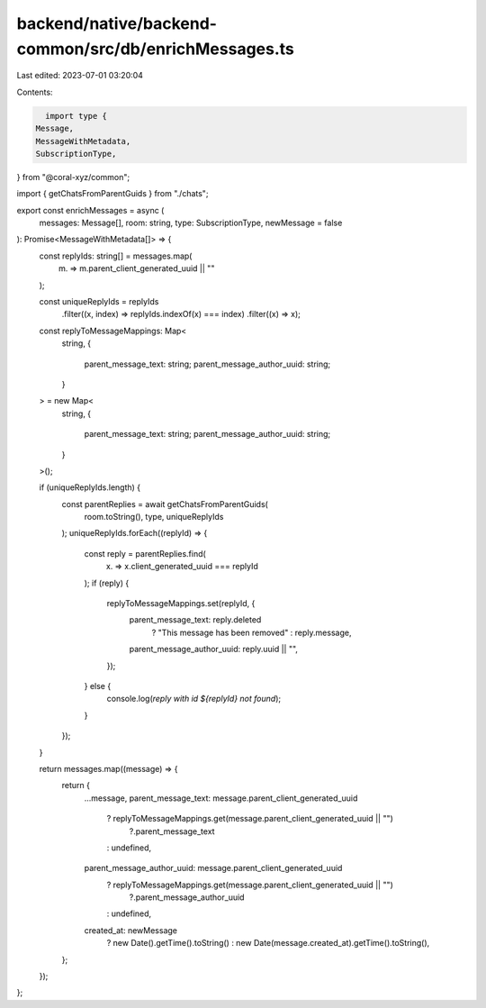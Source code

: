 backend/native/backend-common/src/db/enrichMessages.ts
======================================================

Last edited: 2023-07-01 03:20:04

Contents:

.. code-block:: ts

    import type {
  Message,
  MessageWithMetadata,
  SubscriptionType,
} from "@coral-xyz/common";

import { getChatsFromParentGuids } from "./chats";

export const enrichMessages = async (
  messages: Message[],
  room: string,
  type: SubscriptionType,
  newMessage = false
): Promise<MessageWithMetadata[]> => {
  const replyIds: string[] = messages.map(
    (m) => m.parent_client_generated_uuid || ""
  );

  const uniqueReplyIds = replyIds
    .filter((x, index) => replyIds.indexOf(x) === index)
    .filter((x) => x);

  const replyToMessageMappings: Map<
    string,
    {
      parent_message_text: string;
      parent_message_author_uuid: string;
    }
  > = new Map<
    string,
    {
      parent_message_text: string;
      parent_message_author_uuid: string;
    }
  >();

  if (uniqueReplyIds.length) {
    const parentReplies = await getChatsFromParentGuids(
      room.toString(),
      type,
      uniqueReplyIds
    );
    uniqueReplyIds.forEach((replyId) => {
      const reply = parentReplies.find(
        (x) => x.client_generated_uuid === replyId
      );
      if (reply) {
        replyToMessageMappings.set(replyId, {
          parent_message_text: reply.deleted
            ? "This message has been removed"
            : reply.message,
          parent_message_author_uuid: reply.uuid || "",
        });
      } else {
        console.log(`reply with id ${replyId} not found`);
      }
    });
  }

  return messages.map((message) => {
    return {
      ...message,
      parent_message_text: message.parent_client_generated_uuid
        ? replyToMessageMappings.get(message.parent_client_generated_uuid || "")
            ?.parent_message_text
        : undefined,
      parent_message_author_uuid: message.parent_client_generated_uuid
        ? replyToMessageMappings.get(message.parent_client_generated_uuid || "")
            ?.parent_message_author_uuid
        : undefined,
      created_at: newMessage
        ? new Date().getTime().toString()
        : new Date(message.created_at).getTime().toString(),
    };
  });
};


